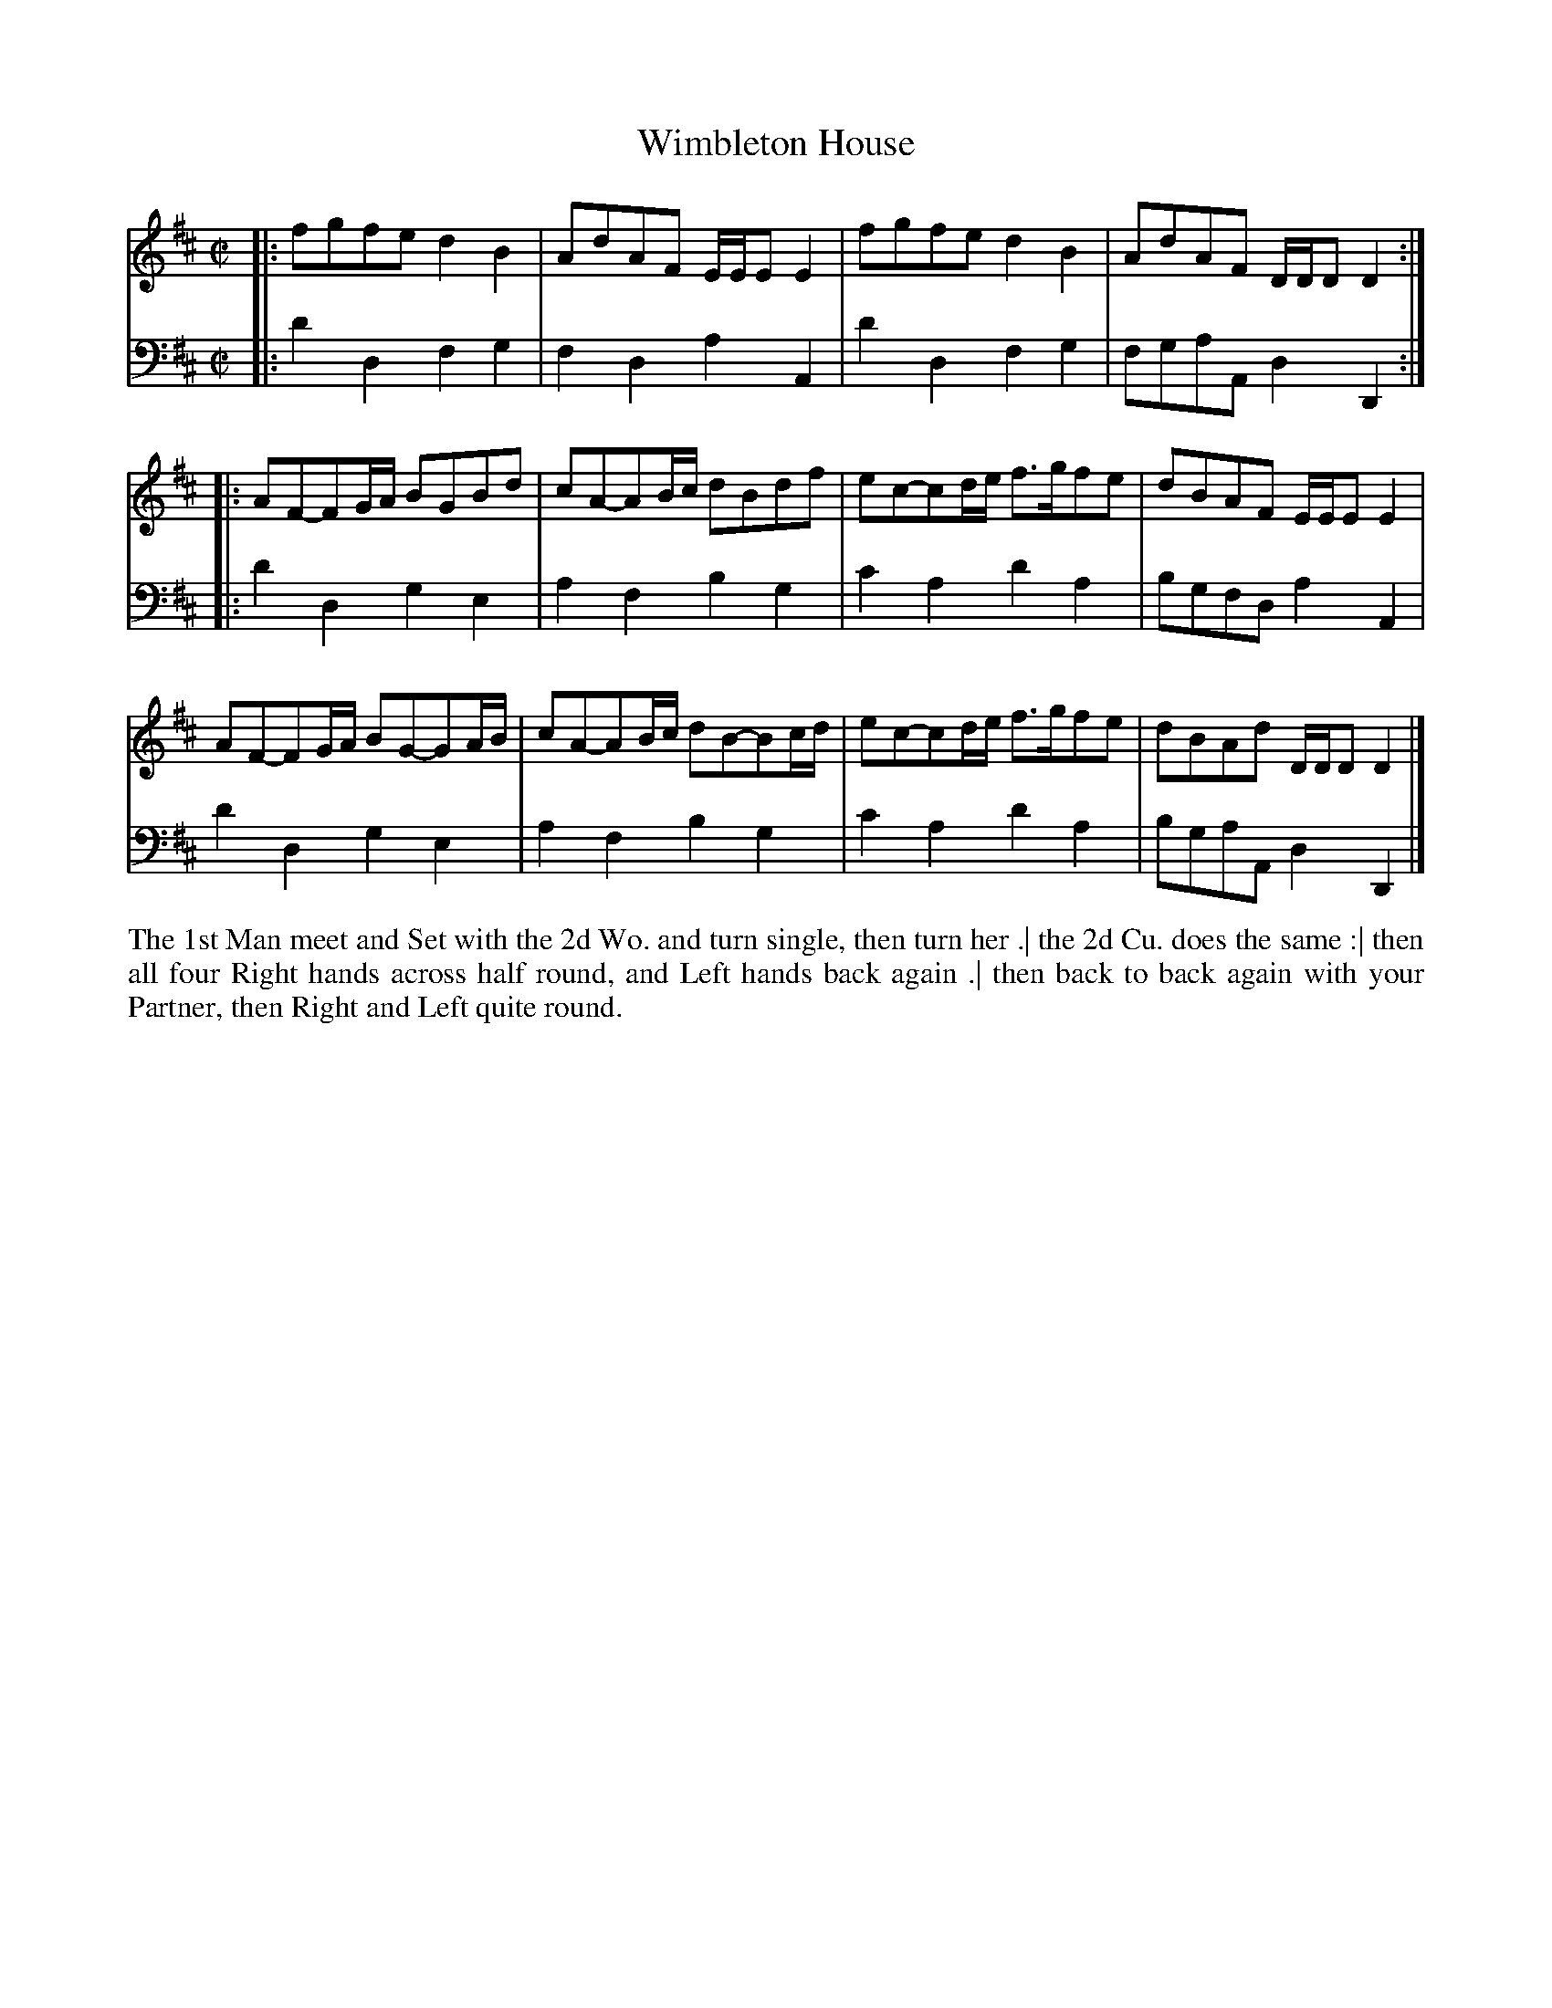 X: 4300
T: Wimbleton House
N: Pub: J. Walsh, London, 1748
Z: 2012 John Chambers <jc:trillian.mit.edu>
N: The 2nd part has a begin-repeat but no end-repeat.
M: C|
L: 1/8
K: D
%
V: 1
|:\
fgfe d2B2 | AdAF E/E/EE2 | fgfe d2B2 | AdAF D/D/DD2 :|
|:\
AF-FG/A/ BGBd | cA-AB/c/ dBdf | ec-cd/e/ f>gfe | dBAF E/E/EE2 |
AF-FG/A/ BG-GA/B/ | cA-AB/c/ dB-Bc/d/ | ec-cd/e/ f>gfe | dBAd D/D/DD2 |]
%
V: 2 clef=bass middle=d
|:\
d'2d2 f2g2 | f2d2 a2A2 | d'2d2 f2g2 | fgaA d2D2 :|
|:\
d'2d2 g2e2 | a2f2 b2g2 | c'2a2 d'2a2 | bgfd a2A2 |
d'2d2 g2e2 | a2f2 b2g2 | c'2a2 d'2a2 | bgaA d2D2 |]
%%begintext align
The 1st Man meet and Set with the 2d Wo. and turn single, then turn her .|
the 2d Cu. does the same :|
then all four Right hands across half round, and Left hands back again .|
then back to back again with your Partner, then Right and Left quite round.
%%endtext
